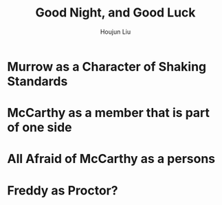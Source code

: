 :PROPERTIES:
:ID:       9D75DB28-E02A-4581-B04C-3BBEFCB6CFA1
:END:
#+title: Good Night, and Good Luck
#+author: Houjun Liu

* Murrow as a Character of Shaking Standards

* McCarthy as a member that is part of one side

* All Afraid of McCarthy as a persons

* Freddy as Proctor?

\begin{align}
    \sqrt{(\frac{dy}{dt})^2+(\frac{dx}{dt})^2} \\
    \sqrt{\frac{dy^2}{dt^2}+\frac{dx^2}{dt^2}} \\
    \frac{\sqrt{dy^2+dx^2}}{dt}
\end{align}





